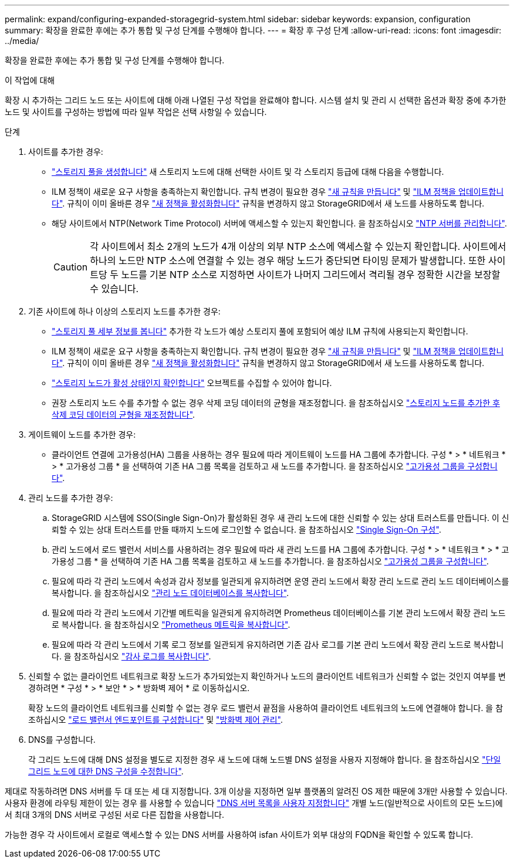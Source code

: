 ---
permalink: expand/configuring-expanded-storagegrid-system.html 
sidebar: sidebar 
keywords: expansion, configuration 
summary: 확장을 완료한 후에는 추가 통합 및 구성 단계를 수행해야 합니다. 
---
= 확장 후 구성 단계
:allow-uri-read: 
:icons: font
:imagesdir: ../media/


[role="lead"]
확장을 완료한 후에는 추가 통합 및 구성 단계를 수행해야 합니다.

.이 작업에 대해
확장 시 추가하는 그리드 노드 또는 사이트에 대해 아래 나열된 구성 작업을 완료해야 합니다. 시스템 설치 및 관리 시 선택한 옵션과 확장 중에 추가한 노드 및 사이트를 구성하는 방법에 따라 일부 작업은 선택 사항일 수 있습니다.

.단계
. 사이트를 추가한 경우:
+
** link:../ilm/creating-storage-pool.html["스토리지 풀을 생성합니다"] 새 스토리지 노드에 대해 선택한 사이트 및 각 스토리지 등급에 대해 다음을 수행합니다.
** ILM 정책이 새로운 요구 사항을 충족하는지 확인합니다. 규칙 변경이 필요한 경우 link:../ilm/access-create-ilm-rule-wizard.html["새 규칙을 만듭니다"] 및 link:../ilm/creating-ilm-policy.html["ILM 정책을 업데이트합니다"]. 규칙이 이미 올바른 경우 link:../ilm/creating-ilm-policy.html#activate-ilm-policy["새 정책을 활성화합니다"] 규칙을 변경하지 않고 StorageGRID에서 새 노드를 사용하도록 합니다.
** 해당 사이트에서 NTP(Network Time Protocol) 서버에 액세스할 수 있는지 확인합니다. 을 참조하십시오 link:../maintain/configuring-ntp-servers.html["NTP 서버를 관리합니다"].
+

CAUTION: 각 사이트에서 최소 2개의 노드가 4개 이상의 외부 NTP 소스에 액세스할 수 있는지 확인합니다. 사이트에서 하나의 노드만 NTP 소스에 연결할 수 있는 경우 해당 노드가 중단되면 타이밍 문제가 발생합니다. 또한 사이트당 두 노드를 기본 NTP 소스로 지정하면 사이트가 나머지 그리드에서 격리될 경우 정확한 시간을 보장할 수 있습니다.



. 기존 사이트에 하나 이상의 스토리지 노드를 추가한 경우:
+
** link:../ilm/viewing-storage-pool-details.html["스토리지 풀 세부 정보를 봅니다"] 추가한 각 노드가 예상 스토리지 풀에 포함되어 예상 ILM 규칙에 사용되는지 확인합니다.
** ILM 정책이 새로운 요구 사항을 충족하는지 확인합니다. 규칙 변경이 필요한 경우 link:../ilm/access-create-ilm-rule-wizard.html["새 규칙을 만듭니다"] 및 link:../ilm/creating-ilm-policy.html["ILM 정책을 업데이트합니다"]. 규칙이 이미 올바른 경우 link:../ilm/creating-ilm-policy.html#activate-ilm-policy["새 정책을 활성화합니다"] 규칙을 변경하지 않고 StorageGRID에서 새 노드를 사용하도록 합니다.
** link:verifying-storage-node-is-active.html["스토리지 노드가 활성 상태인지 확인합니다"] 오브젝트를 수집할 수 있어야 합니다.
** 권장 스토리지 노드 수를 추가할 수 없는 경우 삭제 코딩 데이터의 균형을 재조정합니다. 을 참조하십시오
link:rebalancing-erasure-coded-data-after-adding-storage-nodes.html["스토리지 노드를 추가한 후 삭제 코딩 데이터의 균형을 재조정합니다"].


. 게이트웨이 노드를 추가한 경우:
+
** 클라이언트 연결에 고가용성(HA) 그룹을 사용하는 경우 필요에 따라 게이트웨이 노드를 HA 그룹에 추가합니다. 구성 * > * 네트워크 * > * 고가용성 그룹 * 을 선택하여 기존 HA 그룹 목록을 검토하고 새 노드를 추가합니다. 을 참조하십시오 link:../admin/configure-high-availability-group.html["고가용성 그룹을 구성합니다"].


. 관리 노드를 추가한 경우:
+
.. StorageGRID 시스템에 SSO(Single Sign-On)가 활성화된 경우 새 관리 노드에 대한 신뢰할 수 있는 상대 트러스트를 만듭니다. 이 신뢰할 수 있는 상대 트러스트를 만들 때까지 노드에 로그인할 수 없습니다. 을 참조하십시오
link:../admin/configuring-sso.html["Single Sign-On 구성"].
.. 관리 노드에서 로드 밸런서 서비스를 사용하려는 경우 필요에 따라 새 관리 노드를 HA 그룹에 추가합니다. 구성 * > * 네트워크 * > * 고가용성 그룹 * 을 선택하여 기존 HA 그룹 목록을 검토하고 새 노드를 추가합니다. 을 참조하십시오 link:../admin/configure-high-availability-group.html["고가용성 그룹을 구성합니다"].
.. 필요에 따라 각 관리 노드에서 속성과 감사 정보를 일관되게 유지하려면 운영 관리 노드에서 확장 관리 노드로 관리 노드 데이터베이스를 복사합니다. 을 참조하십시오 link:copying-admin-node-database.html["관리 노드 데이터베이스를 복사합니다"].
.. 필요에 따라 각 관리 노드에서 기간별 메트릭을 일관되게 유지하려면 Prometheus 데이터베이스를 기본 관리 노드에서 확장 관리 노드로 복사합니다. 을 참조하십시오  link:copying-prometheus-metrics.html["Prometheus 메트릭을 복사합니다"].
.. 필요에 따라 각 관리 노드에서 기록 로그 정보를 일관되게 유지하려면 기존 감사 로그를 기본 관리 노드에서 확장 관리 노드로 복사합니다. 을 참조하십시오 link:copying-audit-logs.html["감사 로그를 복사합니다"].


. 신뢰할 수 없는 클라이언트 네트워크로 확장 노드가 추가되었는지 확인하거나 노드의 클라이언트 네트워크가 신뢰할 수 없는 것인지 여부를 변경하려면 * 구성 * > * 보안 * > * 방화벽 제어 * 로 이동하십시오.
+
확장 노드의 클라이언트 네트워크를 신뢰할 수 없는 경우 로드 밸런서 끝점을 사용하여 클라이언트 네트워크의 노드에 연결해야 합니다. 을 참조하십시오 link:../admin/configuring-load-balancer-endpoints.html["로드 밸런서 엔드포인트를 구성합니다"] 및 link:../admin/manage-firewall-controls.html["방화벽 제어 관리"].

. DNS를 구성합니다.
+
각 그리드 노드에 대해 DNS 설정을 별도로 지정한 경우 새 노드에 대해 노드별 DNS 설정을 사용자 지정해야 합니다. 을 참조하십시오 link:../maintain/modifying-dns-configuration-for-single-grid-node.html["단일 그리드 노드에 대한 DNS 구성을 수정합니다"].



제대로 작동하려면 DNS 서버를 두 대 또는 세 대 지정합니다. 3개 이상을 지정하면 일부 플랫폼의 알려진 OS 제한 때문에 3개만 사용할 수 있습니다. 사용자 환경에 라우팅 제한이 있는 경우 를 사용할 수 있습니다 link:../maintain/modifying-dns-configuration-for-single-grid-node.html["DNS 서버 목록을 사용자 지정합니다"] 개별 노드(일반적으로 사이트의 모든 노드)에서 최대 3개의 DNS 서버로 구성된 서로 다른 집합을 사용합니다.

가능한 경우 각 사이트에서 로컬로 액세스할 수 있는 DNS 서버를 사용하여 isfan 사이트가 외부 대상의 FQDN을 확인할 수 있도록 합니다.

